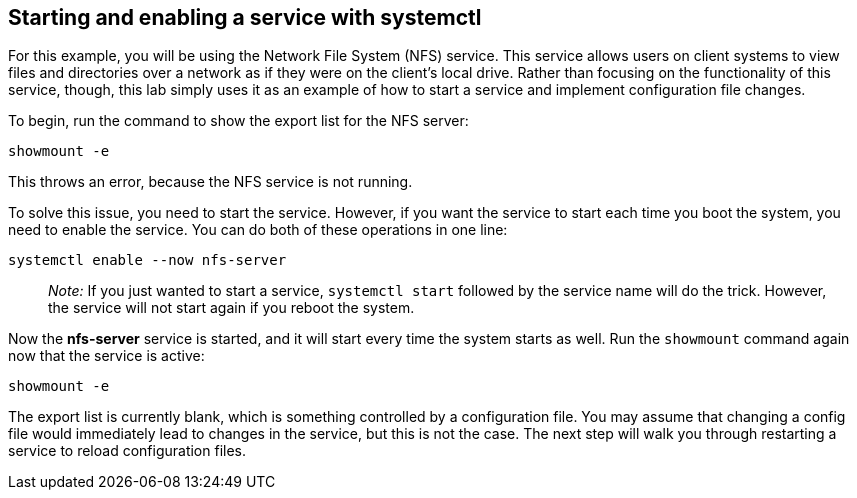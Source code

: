 == Starting and enabling a service with systemctl

For this example, you will be using the Network File System (NFS)
service. This service allows users on client systems to view files and
directories over a network as if they were on the client’s local drive.
Rather than focusing on the functionality of this service, though, this
lab simply uses it as an example of how to start a service and implement
configuration file changes.

To begin, run the command to show the export list for the NFS server:

[source,bash,run]
----
showmount -e
----

This throws an error, because the NFS service is not running.

To solve this issue, you need to start the service. However, if you want
the service to start each time you boot the system, you need to enable
the service. You can do both of these operations in one line:

[source,bash,run]
----
systemctl enable --now nfs-server
----

____
_Note:_ If you just wanted to start a service, `+systemctl start+`
followed by the service name will do the trick. However, the service
will not start again if you reboot the system.
____

Now the *nfs-server* service is started, and it will start every time
the system starts as well. Run the `+showmount+` command again now that
the service is active:

[source,bash,run]
----
showmount -e
----

The export list is currently blank, which is something controlled by a
configuration file. You may assume that changing a config file would
immediately lead to changes in the service, but this is not the case.
The next step will walk you through restarting a service to reload
configuration files.

